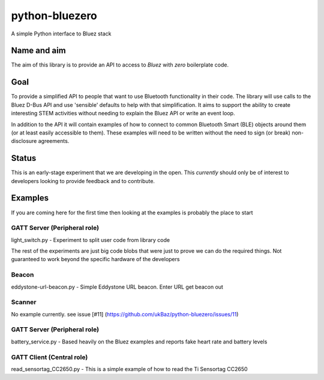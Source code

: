 ===============
python-bluezero
===============
.. image:: https://travis-ci.org/ukBaz/python-bluezero.svg
    :target: https://travis-ci.org/ukBaz/python-bluezero
    :alt: Build Status

.. image:: https://codeclimate.com/github/ukBaz/python-bluezero/badges/gpa.svg
   :target: https://codeclimate.com/github/ukBaz/python-bluezero
   :alt: Code Climate
   
.. image:: https://codeclimate.com/github/ukBaz/python-bluezero/badges/coverage.svg
   :target: https://codeclimate.com/github/ukBaz/python-bluezero/coverage
   :alt: Test Coverage

.. image:: https://codeclimate.com/github/ukBaz/python-bluezero/badges/issue_count.svg
   :target: https://codeclimate.com/github/ukBaz/python-bluezero
   :alt: Issue Count


A simple Python interface to Bluez stack

Name and aim
============
The aim of this library is to provide an API to access to *Bluez* with *zero* boilerplate code.

Goal
====
To provide a simplified API to people that want to use Bluetooth functionality in their code.
The library will use calls to the Bluez D-Bus API and use 'sensible' defaults to help with that simplification.
It aims to support the ability to create interesting STEM activities without needing to 
explain the Bluez API or write an event loop.

In addition to the API it will contain examples of how to connect to common Bluetooth Smart (BLE) objects 
around them (or at least easily accessible to them).
These examples will need to be written without the need to sign (or break) non-disclosure agreements.

Status
======
This is an early-stage experiment that we are developing in the open.
This *currently* should only be of interest to developers looking to provide feedback and to contribute.

Examples
========
If you are coming here for the first time then looking at the examples is probably the place to start

GATT Server (Peripheral role)
-----------------------------
light_switch.py - Experiment to split user code from library code


The rest of the experiments are just big code blobs that were just to prove we can do the required things.
Not guaranteed to work beyond the specific hardware of the developers

Beacon
------
eddystone-url-beacon.py - Simple Eddystone URL beacon. Enter URL get beacon out

Scanner
-------
No example currently. see issue [#11] (https://github.com/ukBaz/python-bluezero/issues/11)

GATT Server (Peripheral role)
-----------------------------
battery_service.py - Based heavily on the Bluez examples and reports fake heart rate and battery levels

GATT Client (Central role)
--------------------------
read_sensortag_CC2650.py - This is a simple example of how to read the Ti Sensortag CC2650
